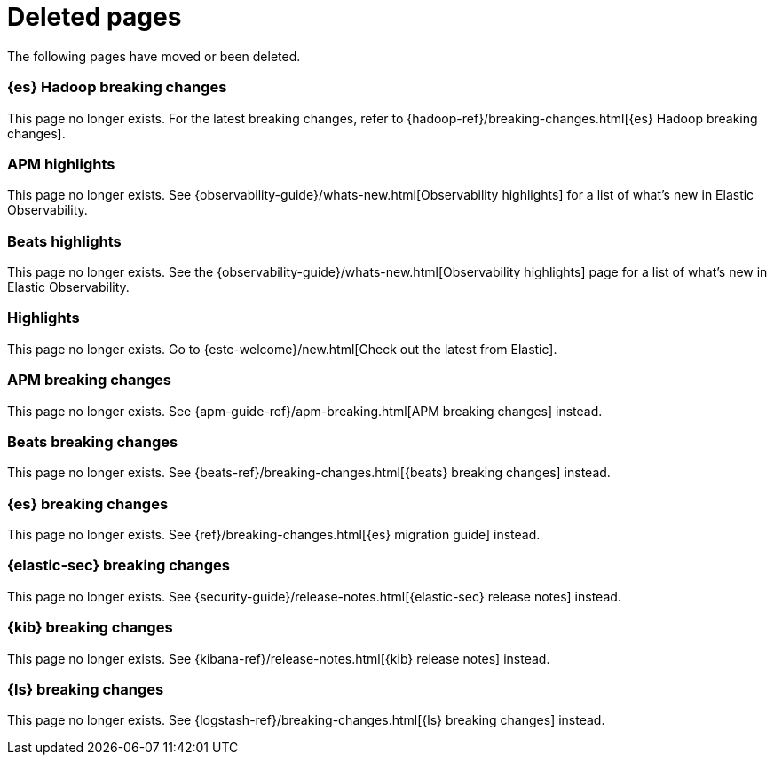 ["appendix",role="exclude",id="redirects"]
= Deleted pages

The following pages have moved or been deleted.

[role="exclude",id="elasticsearch-hadoop-breaking-changes"]
=== {es} Hadoop breaking changes

This page no longer exists. For the latest breaking changes, refer to
{hadoop-ref}/breaking-changes.html[{es} Hadoop breaking changes].

[role="exclude",id="apm-highlights"]
=== APM highlights

This page no longer exists.
See {observability-guide}/whats-new.html[Observability highlights] for a list of what's new in Elastic Observability.

[role="exclude",id="beats-highlights"]
=== Beats highlights

This page no longer exists.
See the {observability-guide}/whats-new.html[Observability highlights] page for a list of what's new in Elastic Observability.

[role="exclude",id="elastic-stack-highlights"]
=== Highlights

This page no longer exists.
Go to {estc-welcome}/new.html[Check out the latest from Elastic].

[role="exclude",id="apm-breaking-changes"]
=== APM breaking changes

This page no longer exists.
See {apm-guide-ref}/apm-breaking.html[APM breaking changes] instead.

[role="exclude",id="beats-breaking-changes"]
=== Beats breaking changes

This page no longer exists.
See {beats-ref}/breaking-changes.html[{beats} breaking changes] instead.

[role="exclude",id="elasticsearch-breaking-changes"]
=== {es} breaking changes

This page no longer exists.
See {ref}/breaking-changes.html[{es} migration guide] instead.

[role="exclude",id="security-breaking-changes"]
=== {elastic-sec} breaking changes

This page no longer exists.
See {security-guide}/release-notes.html[{elastic-sec} release notes] instead.

[role="exclude",id="kibana-breaking-changes"]
=== {kib} breaking changes

This page no longer exists.
See {kibana-ref}/release-notes.html[{kib} release notes] instead.

[role="exclude",id="logstash-breaking-changes"]
=== {ls} breaking changes

This page no longer exists.
See {logstash-ref}/breaking-changes.html[{ls} breaking changes] instead.
